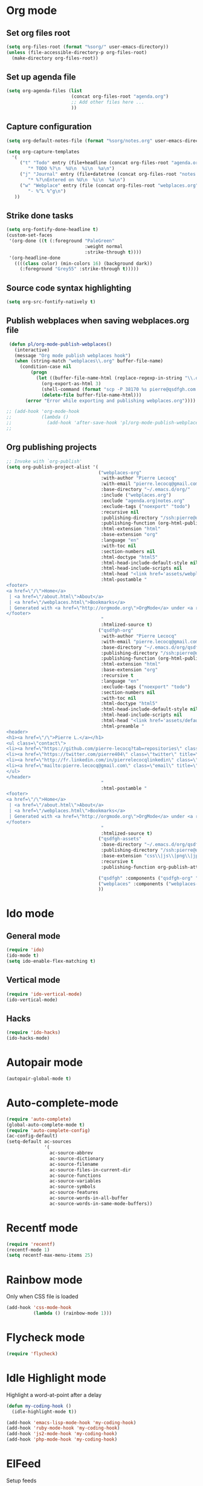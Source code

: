 # Modes config file

* Org mode

** Set org files root
#+begin_src emacs-lisp
(setq org-files-root (format "%sorg/" user-emacs-directory))
(unless (file-accessible-directory-p org-files-root)
  (make-directory org-files-root))
#+end_src

** Set up agenda file

#+begin_src emacs-lisp
(setq org-agenda-files (list
                        (concat org-files-root "agenda.org")
                        ;; Add other files here ...
                        ))
#+end_src

** Capture configuration

#+begin_src emacs-lisp
(setq org-default-notes-file (format "%sorg/notes.org" user-emacs-directory))

(setq org-capture-templates
  '(
     ("t" "Todo" entry (file+headline (concat org-files-root "agenda.org") "Tasks")
        "* TODO %?\n  %U\n  %i\n  %a\n")
     ("j" "Journal" entry (file+datetree (concat org-files-root "notes.org"))
        "* %?\nEntered on %U\n  %i\n  %a\n")
     ("w" "Webplace" entry (file (concat org-files-root "webplaces.org"))
        "- %^L %^g\n")
   ))
#+end_src

** Strike done tasks

#+begin_src emacs-lisp
(setq org-fontify-done-headline t)
(custom-set-faces
 '(org-done ((t (:foreground "PaleGreen"
                             :weight normal
                             :strike-through t))))
 '(org-headline-done
   ((((class color) (min-colors 16) (background dark))
     (:foreground "Grey55" :strike-through t)))))
#+end_src

** Source code syntax highlighting

#+begin_src emacs-lisp
(setq org-src-fontify-natively t)
#+end_src

** Publish webplaces when saving webplaces.org file

#+begin_src emacs-lisp
 (defun pl/org-mode-publish-webplaces()
   (interactive)
   (message "Org mode publish webplaces hook")
   (when (string-match "webplaces\\.org" buffer-file-name)
     (condition-case nil
         (progn
           (let ((buffer-file-name-html (replace-regexp-in-string "\\.org$" ".html" buffer-file-name)))
             (org-export-as-html 3)
             (shell-command (format "scp -P 38170 %s pierre@qsdfgh.com:/home/www/www/" buffer-file-name-html))
             (delete-file buffer-file-name-html)))
       (error "Error while exporting and publishing webplaces.org"))))

;; (add-hook 'org-mode-hook
;;           (lambda ()
;;             (add-hook 'after-save-hook 'pl/org-mode-publish-webplaces nil 'make-it-local)))
;;

#+end_src

** Org publishing projects

#+begin_src emacs-lisp
;; Invoke with `org-publish'
(setq org-publish-project-alist '(
                                  ("webplaces-org"
                                   :with-author "Pierre Lecocq"
                                   :with-email "pierre.lecocq@gmail.com"
                                   :base-directory "~/.emacs.d/org/"
                                   :include ("webplaces.org")
                                   :exclude "agenda.org|notes.org"
                                   :exclude-tags ("noexport" "todo")
                                   :recursive nil
                                   :publishing-directory "/ssh:pierre@qsdfgh.com#38170:/home/www/www/"
                                   :publishing-function (org-html-publish-to-html)
                                   :html-extension "html"
                                   :base-extension "org"
                                   :language "en"
                                   :with-toc nil
                                   :section-numbers nil
                                   :html-doctype "html5"
                                   :html-head-include-default-style nil
                                   :html-head-include-scripts nil
                                   :html-head "<link href='assets/webplaces.css' rel='stylesheet' type='text/css' />"
                                   :html-postamble "
<footer>
<a href=\"/\">Home</a>
 | <a href=\"/about.html\">About</a>
 | <a href=\"/webplaces.html\">Bookmarks</a>
 | Generated with <a href=\"http://orgmode.org\">OrgMode</a> under <a rel=\"license\" href=\"http://creativecommons.org/licenses/by-sa/3.0/deed.en_US\">Creative Commons License</a>
</footer>
                                   "
                                   :htmlized-source t)
                                  ("qsdfgh-org"
                                   :with-author "Pierre Lecocq"
                                   :with-email "pierre.lecocq@gmail.com"
                                   :base-directory "~/.emacs.d/org/qsdfgh.com/"
                                   :publishing-directory "/ssh:pierre@qsdfgh.com#38170:/home/www/www/"
                                   :publishing-function (org-html-publish-to-html)
                                   :html-extension "html"
                                   :base-extension "org"
                                   :recursive t
                                   :language "en"
                                   :exclude-tags ("noexport" "todo")
                                   :section-numbers nil
                                   :with-toc nil
                                   :html-doctype "html5"
                                   :html-head-include-default-style nil
                                   :html-head-include-scripts nil
                                   :html-head "<link href='assets/default.css' rel='stylesheet' type='text/css' />"
                                   :html-preamble "
<header>
<h1><a href=\"/\">Pierre L.</a></h1>
<ul class=\"contact\">
<li><a href=\"https://github.com/pierre-lecocq?tab=repositories\" class=\"github\" title=\"Github\" target=\"_blank\"></a></li>
<li><a href=\"https://twitter.com/pierre404\" class=\"twitter\" title=\"Twitter\" target=\"_blank\"></a></li>
<li><a href=\"http://fr.linkedin.com/in/pierrelecocqlinkedin\" class=\"linkedin\" title=\"Linkedin\" target=\"_blank\"></a></li>
<li><a href=\"mailto:pierre.lecocq@gmail.com\" class=\"email\" title=\"Email\" target=\"_blank\"></a></li>
</ul>
</header>
                                   "
                                   :html-postamble "
<footer>
<a href=\"/\">Home</a>
 | <a href=\"/about.html\">About</a>
 | <a href=\"/webplaces.html\">Bookmarks</a>
 | Generated with <a href=\"http://orgmode.org\">OrgMode</a> under <a rel=\"license\" href=\"http://creativecommons.org/licenses/by-sa/3.0/deed.en_US\">Creative Commons License</a>
</footer>
                                   "
                                   :htmlized-source t)
                                  ("qsdfgh-assets"
                                   :base-directory "~/.emacs.d/org/qsdfgh.com/assets/"
                                   :publishing-directory "/ssh:pierre@qsdfgh.com#38170:/home/www/www/assets/"
                                   :base-extension "css\\|js\\|png\\|jpg\\|gif\\|pdf\\|mp3\\|ogg\\|swf"
                                   :recursive t
                                   :publishing-function org-publish-attachment)

                                  ("qsdfgh" :components ("qsdfgh-org" "qsdfgh-assets"))
                                  ("webplaces" :components ("webplaces-org" "qsdfgh-assets"))
                                  ))
#+end_src

* Ido mode

** General mode

#+begin_src emacs-lisp
(require 'ido)
(ido-mode t)
(setq ido-enable-flex-matching t)
#+end_src

** Vertical mode

#+begin_src emacs-lisp
(require 'ido-vertical-mode)
(ido-vertical-mode)
#+end_src

** Hacks

#+begin_src emacs-lisp
(require 'ido-hacks)
(ido-hacks-mode)
#+end_src

* Autopair mode

#+begin_src emacs-lisp
(autopair-global-mode t)
#+end_src

* Auto-complete-mode

#+begin_src emacs-lisp
(require 'auto-complete)
(global-auto-complete-mode t)
(require 'auto-complete-config)
(ac-config-default)
(setq-default ac-sources
              '(
                ac-source-abbrev
                ac-source-dictionary
                ac-source-filename
                ac-source-files-in-current-dir
                ac-source-functions
                ac-source-variables
                ac-source-symbols
                ac-source-features
                ac-source-words-in-all-buffer
                ac-source-words-in-same-mode-buffers))
#+end_src

* Recentf mode

#+begin_src emacs-lisp
(require 'recentf)
(recentf-mode 1)
(setq recentf-max-menu-items 25)
#+end_src

* Rainbow mode

Only when CSS file is loaded

#+begin_src emacs-lisp
(add-hook 'css-mode-hook
          (lambda () (rainbow-mode 1)))
#+end_src

* Flycheck mode

#+begin_src emacs-lisp
(require 'flycheck)
#+end_src

* Idle Highlight mode

Highlight a word-at-point after a delay

#+begin_src emacs-lisp
(defun my-coding-hook ()
  (idle-highlight-mode t))

(add-hook 'emacs-lisp-mode-hook 'my-coding-hook)
(add-hook 'ruby-mode-hook 'my-coding-hook)
(add-hook 'js2-mode-hook 'my-coding-hook)
(add-hook 'php-mode-hook 'my-coding-hook)
#+end_src

* ElFeed

Setup feeds

#+begin_src emacs-lisp
(setq elfeed-feeds
      '(("http://planet.emacsen.org/atom.xml" emacs)
        ("http://emacsredux.com/atom.xml" emacs dev blog)
        ("http://nullprogram.com/feed/" emacs blog)
        ("http://www.masteringemacs.org/feed/" emacs dev blog)
        ("http://sachachua.com/blog/feed/" emacs blog)
        ("http://batsov.com/atom.xml" ruby emacs dev blog)
        ("http://www.securityfocus.com/rss/vulnerabilities.xml" security)
        ("http://planet.debian.org/rss20.xml" system linux debian)
        ("http://www.reddit.com/r/debian.rss" system linux debian)
        ("http://www.reddit.com/r/emacs.rss" emacs)
        ("http://www.reddit.com/r/netsec.rss" security)
        ("https://www.schneier.com/blog/atom.xml" security blog)
        ("http://www.reddit.com/r/linux.rss" system linux)
        ("http://www.reddit.com/r/ruby.rss" ruby dev)
        ("https://www.ruby-lang.org/en/feeds/news.rss" ruby dev)
        ("http://devblog.avdi.org/feed/" ruby dev blog)
        ("http://feeds.feedburner.com/codinghorror?format=xml" dev blog)
        "http://xkcd.com/rss.xml"))
#+end_src

* Emms

Emms configuration that I use only for listening to streams (via =emms-streams=) or single file (via =emms-play-file=)

#+begin_src emacs-lisp
(require 'emms-setup)
(emms-standard)
(emms-default-players)

(setq emms-info-asynchronously nil)
(setq emms-playlist-buffer-name "*Music*")
(setq emms-stream-bookmarks-file "~/.emacs.d/emms-streams")

;; Add flv and ogv
(define-emms-simple-player mplayer '(file url)
      (regexp-opt '(".ogg" ".mp3" ".wav" ".mpg" ".mpeg" ".wmv" ".wma"
                    ".mov" ".avi" ".divx" ".ogm" ".asf" ".mkv" "http://" "mms://"
                    ".rm" ".rmvb" ".mp4" ".flac" ".vob" ".m4a" ".flv" ".ogv" ".pls"))
      "mplayer" "-slave" "-quiet" "-really-quiet" "-fullscreen")
#+end_src
